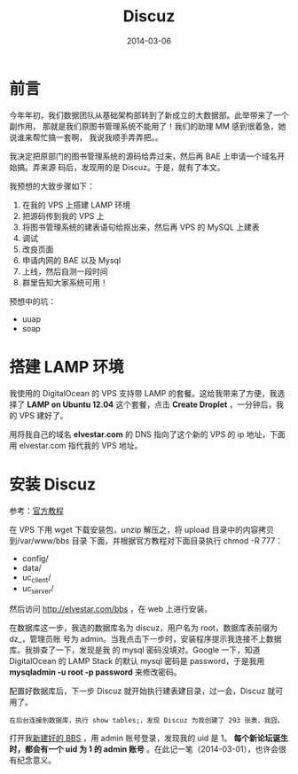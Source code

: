 #+TITLE: Discuz
#+DATE: 2014-03-06
#+KEYWORDS: CMS

* 前言
今年年初，我们数据团队从基础架构部转到了新成立的大数据部。此举带来了一个副作用，
那就是我们原图书管理系统不能用了！我们的助理 MM 感到很着急，她说谁来帮忙搞一套啊，
我说我顺手弄弄把。。

我决定把原部门的图书管理系统的源码给弄过来，然后再 BAE 上申请一个域名开始搞。弄来源
码后，发现用的是 Discuz。于是，就有了本文。

我预想的大致步骤如下：
1. 在我的 VPS 上搭建 LAMP 环境
2. 把源码传到我的 VPS 上
3. 将图书管理系统的建表语句给抠出来，然后再 VPS 的 MySQL 上建表
4. 调试
5. 改良页面
6. 申请内网的 BAE 以及 Mysql
7. 上线，然后自测一段时间
8. 群里告知大家系统可用！

预想中的坑：
+ uuap
+ soap

* 搭建 LAMP 环境
我使用的 DigitalOcean 的 VPS 支持带 LAMP 的套餐。这给我带来了方便，我选择了 *LAMP on
Ubuntu 12.04* 这个套餐，点击 *Create Droplet* ，一分钟后，我的 VPS 建好了。

用将我自己的域名 *elvestar.com* 的 DNS 指向了这个新的 VPS 的 ip 地址，下面用
elvestar.com 指代我的 VPS 地址。

* 安装 Discuz
参考：[[http://www.discuz.net/thread-3456887-1-1.html][官方教程]]

在 VPS 下用 wget 下载安装包，unzip 解压之，将 upload 目录中的内容拷贝到/var/www/bbs 目录
下面，并根据官方教程对下面目录执行 chmod -R 777：
+ config/
+ data/
+ uc_client/
+ uc_server/

然后访问 [[http://elvestar.com/bbs]] ，在 web 上进行安装。

[[../static/imgs/discuz/1.png]]

在数据库这一步，我选的数据库名为 discuz，用户名为 root，数据库表前缀为 dz_，管理员账
号为 admin。当我点击下一步时，安装程序提示我连接不上数据库。我排查了一下，发现是我
的 mysql 密码没填对。Google 一下，知道 DigitalOcean 的 LAMP Stack 的默认 mysql 密码是
password，于是我用 *mysqladmin -u root -p password* 来修改密码。

配置好数据库后，下一步 Discuz 就开始执行建表建目录，过一会，Discuz 就可用了。

#+begin_example
在后台连接到数据库，执行 show tables;，发现 Discuz 为我创建了 293 张表，我囧。
#+end_example

打开我[[http://elvestar.com/bbs/forum.php][新建好的 BBS]] ，用 admin 账号登录，发现我的 uid 是 1。 *每个新论坛诞生时，都会有一个
uid 为 1 的 admin 账号* 。在此记一笔（2014-03-01），也许会很有纪念意义。

